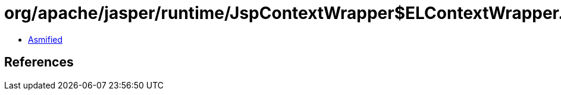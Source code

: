 = org/apache/jasper/runtime/JspContextWrapper$ELContextWrapper.class

 - link:JspContextWrapper$ELContextWrapper-asmified.java[Asmified]

== References

